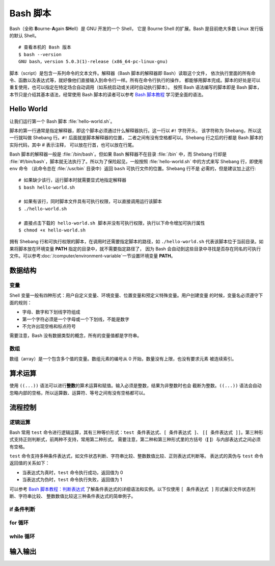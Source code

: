 Bash 脚本
=========

Bash（全称 **B**\ ourne-\ **A**\ gain **SH**\ ell）是 GNU 开发的一个 Shell，
它是 Bourne Shell 的扩展。Bash 是目前绝大多数 Linux 发行版的默认 Shell。

::

    # 查看本机的 Bash 版本
    $ bash --version
    GNU bash，version 5.0.3(1)-release (x86_64-pc-linux-gnu)

脚本（script）是包含一系列命令的文本文件。解释器（Bash 脚本的解释器即 Bash）读取这个文件，
依次执行里面的所有命令、函数以及表达式等，就好像他们直接输入到命令行一样。所有在命令行执行的操作，
都能够用脚本完成。脚本的好处是可以重复使用，也可以指定在特定场合自动调用（如系统启动或关闭时自动执行脚本）。
按照 Bash 语法编写的脚本即是 Bash 脚本，本节只是介绍其基本语法，经常使用 Bash 脚本的读者可以参考
`Bash 脚本教程 <https://wangdoc.com/bash/>`__ 学习更全面的语法。

Hello World
-----------

让我们运行第一个 Bash 脚本 :file:`hello-world.sh`\ 。

.. panels::
   :container: container-lg pb-3
   :column: col-lg-6 col-md-6 col-sm-6 col-xs-6 p-2

   :download:`hello-world.sh`
   ^^^^^^^^^^^^^^^^^^^^^^^^^^

   .. code-block:: bash

      #!/usr/bin/env bash
      #
      # 输出 Hello world~
      #
   
      # 使用 echo 命令输出 Hello world
      echo Hello world  # 这也是注释
   
      # 每一句指令以换行或分号隔开
      echo Hello; echo world
   
      # 有些命令比较长，写成多行会有利于阅读和编辑
      # 每行结尾加上反斜杠，Bash 会将下一行跟当前行一起解释
      echo Hello world~ \
      This is seismo-learn.

   ---

   运行结果
   ^^^^^^^^

   ::

       $ bash hello-world.sh
       Hello world
       Hello
       world
       Hello world~ This is seismo-learn.

脚本的第一行通常是指定解释器，即这个脚本必须通过什么解释器执行。这一行以 ``#!`` 字符开头，
该字符称为 Shebang，所以这一行就叫做 Shebang 行。``#!`` 后面就是脚本解释器的位置，
二者之间有没有空格都可以。Shebang 行之后的行都是 Bash 脚本的实际代码，其中 # 表示注释，
可以放在行首，也可以放在行尾。

Bash 脚本的解释器一般是 :file:`/bin/bash`。但如果 Bash 解释器不在目录 :file:`/bin`
中，而 Shebang 行却是 :file:`#!/bin/bash`，脚本就无法执行了。所以为了保险起见，一般按照
:file:`hello-world.sh` 中的方式来写 Shebang 行，即使用 ``env`` 命令
（此命令总在 :file:`/usr/bin` 目录中）返回 ``bash`` 可执行文件的位置。Shebang 行不是
必需的，但是建议加上这行::

    # 如果缺少该行，运行脚本时就需要显式地指定解释器
    $ bash hello-world.sh

    # 如果有该行，同时脚本文件具有可执行权限，可以直接调用运行该脚本
    $ ./hello-world.sh

    # 直接点击下载的 hello-world.sh 脚本并没有可执行权限，执行以下命令增加可执行属性
    $ chmod +x hello-world.sh

拥有 Shebang 行和可执行权限的脚本，在调用时还需要指定脚本的路径，如 ``./hello-world.sh``
代表该脚本位于当前目录。如果将脚本放在环境变量 **PATH** 指定的目录中，就不需要指定路径了，
因为 Bash 会自动到这些目录中寻找是否存在同名的可执行文件。可以参考\ :doc:`/computer/environment-variable`\
一节设置环境变量 **PATH**。

数据结构
--------

变量
^^^^^

Shell 变量一般有四种形式：用户自定义变量、环境变量、位置变量和预定义特殊变量。用户创建变量
的时候，变量名必须遵守下面的规则：

- 字母、数字和下划线字符组成
- 第一个字符必须是一个字母或一个下划线，不能是数字
- 不允许出现空格和标点符号

需要注意，Bash 没有数据类型的概念，所有的变量值都是字符串。

.. panels::
   :container: container-lg pb-3
   :column: col-lg-6 col-md-6 col-sm-6 col-xs-6 p-2
 
   变量定义
   ^^^^^^^^
 
   .. code:: bash

      # 声明变量 var_1，并赋值 seismo-learn
      # 等号左边是变量名，右边是变量值，等号两边不能有空格
      var_1=seismo-learn

      # 如果变量的值包含空格，则必须将值放在引号中
      var_2="seismo learn"

      # 输出变量 var_1 和 var_2 的值
      # 变量名前加美元符号 $ 即可读取变量的值
      echo $var_1
      echo $var_2

    ---
 
    运行结果
    ^^^^^^^^
 
    ::
 
        seismo-learn
        seismo learn

.. dropdown:: :fa:`exclamation-circle,mr-1` 变量读取
   :container: + shadow
   :title: bg-info text-white font-weight-bold 

   读取变量的时候，变量名也可以使用花括号 {} 包围，比如 ``$var_1`` 也可以写成 ``${var_1}``。
   这种写法可以用于变量名与其他字符连用的情况。

   .. panels::
      :container: container-lg pb-3
      :column: col-lg-6 col-md-6 col-sm-6 col-xs-6 p-2
   
      变量读取
      ^^^^^^^^
   
      .. code:: bash
  
         var_1=seism
         echo ${a}_learn
   
      ---
   
      运行结果
      ^^^^^^^^

      ::
   
          seism_learn

   如果变量值包含连续空格（或制表符和换行符），最好放在双引号里面读取。

   .. panels::
      :container: container-lg pb-3
      :column: col-lg-6 col-md-6 col-sm-6 col-xs-6 p-2
   
      变量读取
      ^^^^^^^^
   
      .. code:: bash
  
         # 变量 var_1 包含了两个连续空格
         var_1="seis101 seis  software"

         # 直接读取，Bash 会将连续空格合并成一个
         echo $a
         # 放在双引号里面读取，才能保持原来的格式
         echo "$a"

      ---
   
      运行结果
      ^^^^^^^^

      ::
   
          seis101 seis software
          seis101 seis  software

.. dropdown:: :fa:`exclamation-circle,mr-1` 引号和转义
   :container: + shadow
   :title: bg-info text-white font-weight-bold 

   Bash 只有一种数据类型，就是字符串。不管用户输入什么数据，Bash 都视为字符串。因此，
   字符串相关的引号和转义，对 Bash 来说就非常重要。可以参考\ `引号和转义 <https://wangdoc.com/bash/quotation.html>`__\
   学习更多引号和转义用法。

数组
^^^^

数组（array）是一个包含多个值的变量。数组元素的编号从 0 开始，数量没有上限，也没有要求元素
被连续索引。

.. panels::
    :container: container-lg pb-3
    :column: col-lg-6 col-md-6 col-sm-6 col-xs-6 p-2
  
    创建和读取数组
    ^^^^^^^^^^^^^
  
    .. code:: bash
 
       # 创建名为 seismo_learn1 的数组，并赋值
       seismo_learn1[0]=seismology101
       seismo_learn1[1]=seismology
       seismo_learn1[2]=software
 
       # 也可以采用一次性赋值的方式创建
       seismo_learn2=(seismology101 seismology software)
       # 等同于
       seismo_learn3=(
           seismology101
           seismology
           software
       )
 
       # 显示数组 seismo_learn1 的第一个和第三个元素
       echo ${seismo_learn1[0]} ${seismo_learn1[2]}
       
       # 显示数组 seismo_learn3 的所有元素
       echo ${seismo_learn3[@]}

     ---
  
     运行结果
     ^^^^^^^^
  
     ::
  
         seismology101 software
         seismology101 seismology software


算术运算
--------

使用 ``((...))`` 语法可以进行\ **整数**\ 的算术运算和赋值。输入必须是整数，结果为非整数时也会
截断为整数。``((...))`` 语法会自动忽略内部的空格，所以运算数、运算符、等号之间有没有空格都可以。

.. panels::
   :container: container-lg pb-3
   :column: col-lg-6 col-md-6 col-sm-6 col-xs-6 p-2
 
   赋值和读取运算结果
   ^^^^^^^^^^^^^^^
 
   .. code:: bash
   
      # 以下语法不返回算术运算的结果
      ((2 + 2))  # 加法运算
      echo $?  # 结果不是 0 时，环境变量 $? 为 0
      ((2 - 2))  # 减法运算
      echo $?  # 结果为 0 时，环境变量 $? 为 1

      # 使用以下方式可以读取算术运算的结果
      ((add1 = 2 + 2))  # 直接将结果赋值给 add1 变量
      add2=$((2 + 3))  # 用 $ 读取结果，并赋值给 add2 变量
      echo $add1 $add2
      echo $((2 + 4))  # 直接输出结果

   ---

   运行结果
   ^^^^^^^^
  
   ::

       0
       1
       4 5
       6

.. panels::
   :container: container-lg pb-3
   :column: col-lg-6 col-md-6 col-sm-6 col-xs-6 p-2
 
   支持的算术运算符
   ^^^^^^^^^^^^^^

   .. code:: bash

      echo 加法: $((1 + 1))
      echo 减法: $((2 - 1))
      echo 乘法: $((2 * 1))
      echo 除法（整除）: $((5 / 2)) $((-1 / 2))
      echo 余数: $((5 % 2))
      echo 指数: $((2**3))
      
      i=1; echo 自增后缀: $i $((i++)) $i  # 先返回值后自增
      i=1; echo 自增前缀: $i $((++i)) $i  # 先自增后返回值
      i=1; echo 自减后缀: $i $((i--)) $i  # 先返回值后自减
      i=1; echo 自减前缀: $i $((--i)) $i  # 先自减后返回值

    ---

    运行结果
    ^^^^^^^^

    ::

        加法: 2
        减法: 1
        乘法: 2
        除法: 2 0
        余数: 1
        指数: 8
        自增后缀: 1 1 2
        自增前缀: 1 2 2
        自减后缀: 1 1 0
        自减前缀: 1 0 0

流程控制
--------

逻辑运算
^^^^^^^^

Bash 常用 ``test`` 命令进行逻辑运算，其有三种等价形式：``test 条件表达式``\ 、\ ``[ 条件表达式 ]``\ 、
``[[ 条件表达式 ]]``\ 。第三种形式支持正则判断式，前两种不支持，常用第二种形式。
需要注意，第二种和第三种形式里的方括号（\ **[** **]**\ ）与内部表达式之间必须有空格。

``test`` 命令支持多种条件表达式，如文件状态判断、字符串比较、整数数值比较、正则表达式判断等。
表达式的真伪与 ``test`` 命令返回值的关系如下：

- 当表达式为真时，``test`` 命令执行成功，返回值为 0
- 当表达式为伪时，``test`` 命令执行失败，返回值为 1

可以参考 `Bash 脚本教程：判断表达式 <https://wangdoc.com/bash/condition.html#%E5%88%A4%E6%96%AD%E8%A1%A8%E8%BE%BE%E5%BC%8F>`__
了解条件表达式的详细语法和实例。以下仅使用 ``[ 条件表达式 ]`` 形式展示文件状态判断、字符串比较、
整数数值比较这三种条件表达式的简单例子。

.. panels::
   :container: container-lg pb-3
   :column: col-lg-6 col-md-6 col-sm-6 col-xs-6 p-2
 
   文件状态判断
   ^^^^^^^^^^^^^
 
   .. code:: bash

      # 若 /etc/hosts 存在并且是一个普通文件，则表达式为真
      [ -f /etc/hosts ]
      # 查看环境变量 $?（前一个命令返回值）
      # 返回值为 0 表示命令执行成功；非 0 表示执行失败
      echo $?

      # 查看 /etc/hostssss 是否存在且是一个普通文件
      [ -f /etc/hostssss ]; echo $?

      # 若 /etc 存在并且是一个目录，则表达式为真
      [ -d /etc ]; echo $?

    ---
 
    运行结果
    ^^^^^^^^
 
    ::
 
        0
        1
        0

.. panels::
   :container: container-lg pb-3
   :column: col-lg-6 col-md-6 col-sm-6 col-xs-6 p-2
 
   字符串比较
   ^^^^^^^^^^
 
   .. code:: bash

      # 若 string1 变量不为空（长度大于 0），则表达式为真
      string1=seismo-learn
      [ "$string1" ]; echo $?

      # 若 string1 和 string2 相同，则表达式为真
      # 以下方法与 [ "$string1" == "$string2" ] 等价
      string2=seismo
      [ "$string1" = "$string2" ]; echo $?

      # 若 string1 和 string2 不同，则表达式为真
      [ "$string1" != "$string2" ]; echo $?

    ---
 
    运行结果
    ^^^^^^^^
 
    ::
 
        0
        1
        0

.. panels::
   :container: container-lg pb-3
   :column: col-lg-6 col-md-6 col-sm-6 col-xs-6 p-2
 
   整数数值比较
   ^^^^^^^^^^^
 
   .. code:: bash

      integer1=1
      integer2=2
      # 若 integer1 等于 integer2，则表达式为真
      [ $integer1 -eq $integer2 ]; echo $?
      # 若 integer1 不等于 integer2，则表达式为真
      [ $integer1 -ne $integer2 ]; echo $?
      # 若 integer1 小于或等于 integer2，则表达式为真
      [ $integer1 -le $integer2 ]; echo $?
      # 若 integer1 小于 integer2，则表达式为真
      [ $integer1 -lt $integer2 ]; echo $?
      # 若 integer1 大于或等于 integer2，则表达式为真
      [ $integer1 -ge $integer2 ]; echo $?
      # 若 integer1 大于 integer2，则表达式为真
      [ $integer1 -gt $integer2 ]; echo $?

    ---
 
    运行结果
    ^^^^^^^^
 
    ::
 
        1
        0
        0
        0
        1
        1

if 条件判断
^^^^^^^^^^^

for 循环
^^^^^^^^

while 循环
^^^^^^^^^^^


输入输出
--------

